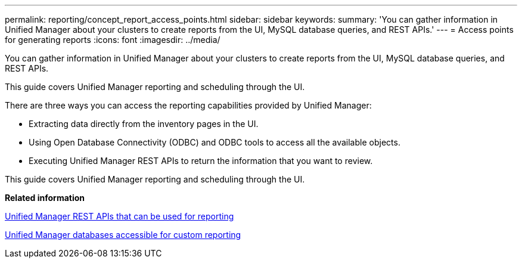 ---
permalink: reporting/concept_report_access_points.html
sidebar: sidebar
keywords: 
summary: 'You can gather information in Unified Manager about your clusters to create reports from the UI, MySQL database queries, and REST APIs.'
---
= Access points for generating reports
:icons: font
:imagesdir: ../media/

[.lead]
You can gather information in Unified Manager about your clusters to create reports from the UI, MySQL database queries, and REST APIs.

This guide covers Unified Manager reporting and scheduling through the UI.

There are three ways you can access the reporting capabilities provided by Unified Manager:

* Extracting data directly from the inventory pages in the UI.
* Using Open Database Connectivity (ODBC) and ODBC tools to access all the available objects.
* Executing Unified Manager REST APIs to return the information that you want to review.

This guide covers Unified Manager reporting and scheduling through the UI.

*Related information*

xref:generaltask_um_rest_apis_that_can_be_used_for_reporting.adoc[Unified Manager REST APIs that can be used for reporting]

xref:concept_unified_manager_databases_accessible_for_reporting.adoc[Unified Manager databases accessible for custom reporting]
